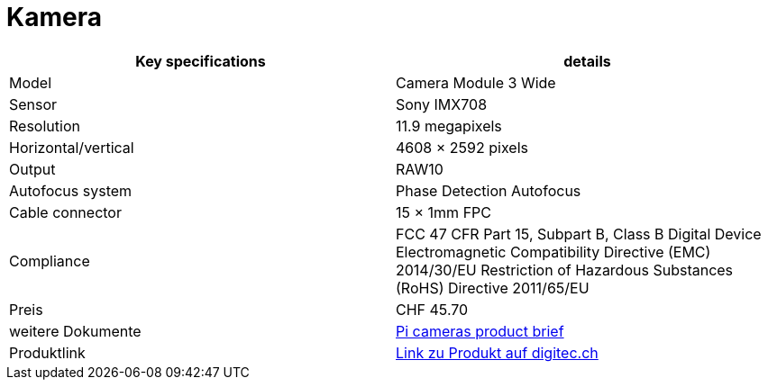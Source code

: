 = Kamera

|===
|Key specifications |details

|Model
|Camera Module 3 Wide

|Sensor
|Sony IMX708

|Resolution
|11.9 megapixels

|Horizontal/vertical
|4608 × 2592 pixels

|Output
|RAW10

|Autofocus system
|Phase Detection Autofocus

|Cable connector
|15 × 1mm FPC

|Compliance
|FCC 47 CFR Part 15, Subpart B, Class B Digital Device
Electromagnetic Compatibility Directive (EMC) 2014/30/EU
Restriction of Hazardous Substances (RoHS) Directive
2011/65/EU

|Preis
|CHF 45.70

|weitere Dokumente
|xref:../Documents/camera-module-3-product-brief.pdf[Pi cameras product brief]

|Produktlink
|https://www.digitec.ch/en/s1/product/raspberry-pi-camera-module-3-wide-angle-120-development-board-accessories-24041966[Link zu Produkt auf digitec.ch]
|===